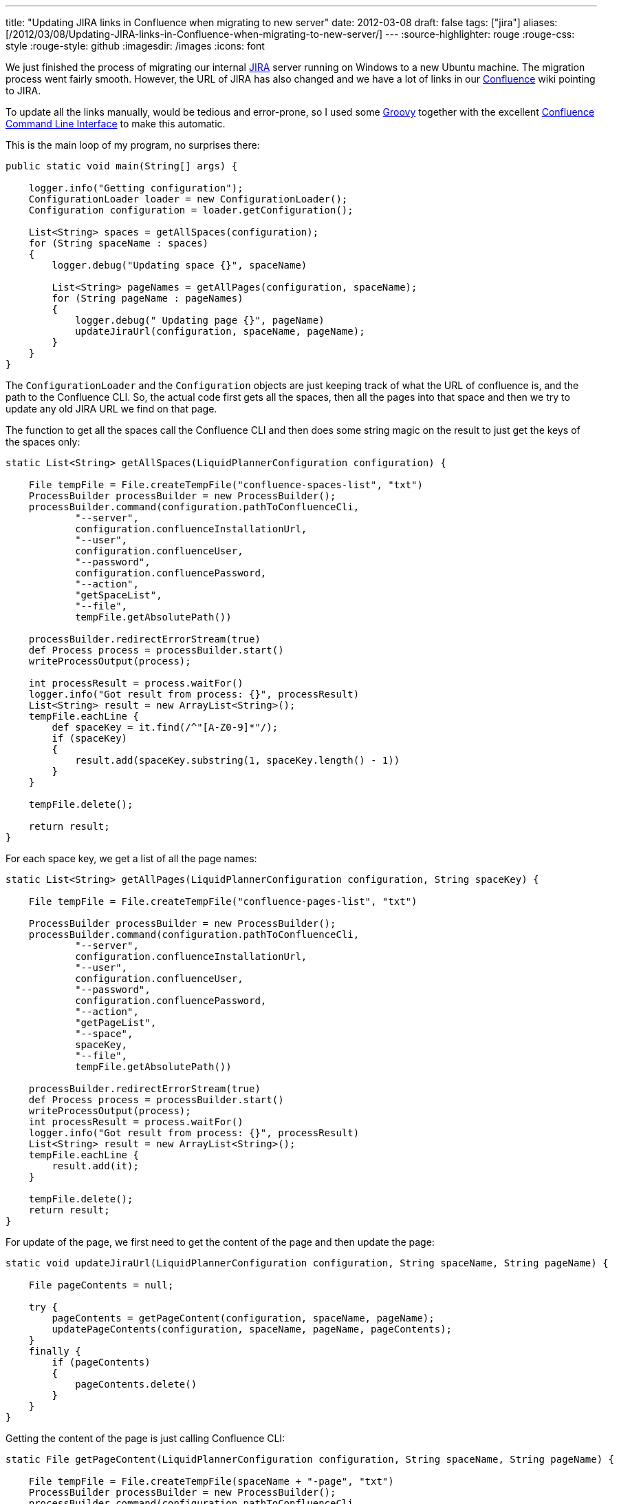 ---
title: "Updating JIRA links in Confluence when migrating to new server"
date: 2012-03-08
draft: false
tags: ["jira"]
aliases: [/2012/03/08/Updating-JIRA-links-in-Confluence-when-migrating-to-new-server/]
---
:source-highlighter: rouge
:rouge-css: style
:rouge-style: github
:imagesdir: /images
:icons: font

We just finished the process of migrating our internal http://www.atlassian.com/software/jira/overview[JIRA] server running on Windows to a new Ubuntu machine. The migration process went fairly smooth. However, the URL of JIRA has also changed and we have a lot of links in our http://www.atlassian.com/software/confluence/overview[Confluence] wiki pointing to JIRA.

To update all the links manually, would be tedious and error-prone, so I used some http://groovy.codehaus.org/[Groovy] together with the excellent https://studio.plugins.atlassian.com/wiki/display/CSOAP/Confluence+Command+Line+Interface[Confluence Command Line Interface] to make this automatic.

This is the main loop of my program, no surprises there:

[source,groovy]
----
public static void main(String[] args) {

    logger.info("Getting configuration");
    ConfigurationLoader loader = new ConfigurationLoader();
    Configuration configuration = loader.getConfiguration();

    List<String> spaces = getAllSpaces(configuration);
    for (String spaceName : spaces)
    {
        logger.debug("Updating space {}", spaceName)

        List<String> pageNames = getAllPages(configuration, spaceName);
        for (String pageName : pageNames)
        {
            logger.debug(" Updating page {}", pageName)
            updateJiraUrl(configuration, spaceName, pageName);
        }
    }
}
----

The `ConfigurationLoader` and the `Configuration` objects are just keeping track of what the URL of confluence is, and the path to the Confluence CLI. So, the actual code first gets all the spaces, then all the pages into that space and then we try to update any old JIRA URL we find on that page.

The function to get all the spaces call the Confluence CLI and then does some string magic on the result to just get the keys of the spaces only:

[source,groovy]
----
static List<String> getAllSpaces(LiquidPlannerConfiguration configuration) {

    File tempFile = File.createTempFile("confluence-spaces-list", "txt")
    ProcessBuilder processBuilder = new ProcessBuilder();
    processBuilder.command(configuration.pathToConfluenceCli,
            "--server",
            configuration.confluenceInstallationUrl,
            "--user",
            configuration.confluenceUser,
            "--password",
            configuration.confluencePassword,
            "--action",
            "getSpaceList",
            "--file",
            tempFile.getAbsolutePath())

    processBuilder.redirectErrorStream(true)
    def Process process = processBuilder.start()
    writeProcessOutput(process);

    int processResult = process.waitFor()
    logger.info("Got result from process: {}", processResult)
    List<String> result = new ArrayList<String>();
    tempFile.eachLine {
        def spaceKey = it.find(/^"[A-Z0-9]*"/);
        if (spaceKey)
        {
            result.add(spaceKey.substring(1, spaceKey.length() - 1))
        }
    }

    tempFile.delete();

    return result;
}
----

For each space key, we get a list of all the page names:

[source,groovy]
----
static List<String> getAllPages(LiquidPlannerConfiguration configuration, String spaceKey) {

    File tempFile = File.createTempFile("confluence-pages-list", "txt")

    ProcessBuilder processBuilder = new ProcessBuilder();
    processBuilder.command(configuration.pathToConfluenceCli,
            "--server",
            configuration.confluenceInstallationUrl,
            "--user",
            configuration.confluenceUser,
            "--password",
            configuration.confluencePassword,
            "--action",
            "getPageList",
            "--space",
            spaceKey,
            "--file",
            tempFile.getAbsolutePath())

    processBuilder.redirectErrorStream(true)
    def Process process = processBuilder.start()
    writeProcessOutput(process);
    int processResult = process.waitFor()
    logger.info("Got result from process: {}", processResult)
    List<String> result = new ArrayList<String>();
    tempFile.eachLine {
        result.add(it);
    }

    tempFile.delete();
    return result;
}
----

For update of the page, we first need to get the content of the page and then update the page:

[source,groovy]
----
static void updateJiraUrl(LiquidPlannerConfiguration configuration, String spaceName, String pageName) {

    File pageContents = null;

    try {
        pageContents = getPageContent(configuration, spaceName, pageName);
        updatePageContents(configuration, spaceName, pageName, pageContents);
    }
    finally {
        if (pageContents)
        {
            pageContents.delete()
        }
    }
}
----

Getting the content of the page is just calling Confluence CLI:

[source,groovy]
----
static File getPageContent(LiquidPlannerConfiguration configuration, String spaceName, String pageName) {

    File tempFile = File.createTempFile(spaceName + "-page", "txt")
    ProcessBuilder processBuilder = new ProcessBuilder();
    processBuilder.command(configuration.pathToConfluenceCli,
            "--server",
            configuration.confluenceInstallationUrl,
            "--user",
            configuration.confluenceUser,
            "--password",
            configuration.confluencePassword,
            "--action",
            "getSource",
            "--space",
            spaceName,
            "--title",
            pageName,
            "--file",
            tempFile.absolutePath)

    processBuilder.redirectErrorStream(true)

    def Process process = processBuilder.start()
    writeProcessOutput(process);
    int processResult = process.waitFor()

    logger.info("Got result from process: {}", processResult)
    return tempFile;
}
----

Updating the page is done here:

[source,groovy]
----
static void updatePageContents(LiquidPlannerConfiguration configuration, String spaceName, String pageName, File pageContents) {

    if (!pageContents.text.contains("companyweb.company.com:8888/jira")) {
        return;
    }

    File replacedFile = File.createTempFile(spaceName + "-page-replaced", "txt");
    def replacedFileWriter = new FileWriter(replacedFile);
    new FileReader(pageContents).transformLine(replacedFileWriter) {
        it.replaceAll("companyweb\\.company\\.com:8888/jira", "jira\\.company\\.com:8888")
    }

    ProcessBuilder processBuilder = new ProcessBuilder();
    processBuilder.command(configuration.pathToConfluenceCli,
            "--server",
            configuration.confluenceInstallationUrl,
            "--user",
            configuration.confluenceUser,
            "--password",
            configuration.confluencePassword,
            "--action",
            "storePage",
            "--space",
            spaceName,
            "--title",
            pageName,
            "--file",
            replacedFile.absolutePath)

    processBuilder.redirectErrorStream(true)

    def Process process = processBuilder.start()
    writeProcessOutput(process);

    int processResult = process.waitFor()
    logger.info("Got result from process: {}", processResult)
}

----

There are 2 pieces of code in this last function that I would like to highlight:

[source,groovy]
----
if (!pageContents.text.contains("companyweb.company.com:8888/jira")) {
    return;
}

----

This part just reads the text of the confluence page which we saved to a file and checks if the old URL is present. If it is not present, we just return from the method and thus do not change anything.

Notice how easy it is in Groovy to get the content of a file as a String. The `File#getText()` method is something that is part of the http://groovy.codehaus.org/groovy-jdk/[Groovy JDK]. See http://groovy.codehaus.org/groovy-jdk/java/io/File.html for more interesting methods on File added by Groovy.

The 2nd piece of code does the actual replacement, again with a very nice piece of Groovy code:

[source,groovy]
----
File replacedFile = File.createTempFile(spaceName + "-page-replaced", "txt");
def replacedFileWriter = new FileWriter(replacedFile);

new FileReader(pageContents).transformLine(replacedFileWriter) {
    it.replaceAll("companyweb\\.company\\.com:8888/jira", "jira\\.company\\.com:8888")
}

----

What we have here is reading from the `pageContents` file and writing it out to the `replacedFile`. Just before the write of each line, the closure is called so we can do some transformation on that line. Here, we use the `replaceAll` method that takes a http://www.regular-expressions.info/[regular expression] to do the URL matching and replacing. Since a dot (.) is a special character, we have to escape it with a backslash (\) and since a backslash is also a special character, we also have to escape that one.

That is all there is to it. I used Confluence CLI 2.4.0 which is the last one at the time of writing and Confluence 3.4 which is the version we have currently at our company.

PS: If you want to run this yourself, you just need 1 more function that reads the output of the Confluence CLI process:

[source,groovy]
----
static void writeProcessOutput(Process process) throws Exception {
    InputStreamReader tempReader = new InputStreamReader(
            new BufferedInputStream(process.getInputStream()));

    BufferedReader reader = new BufferedReader(tempReader);
    while (true) {
        String line = reader.readLine();
        if (line == null)
            break;
        System.out.println(line);
    }
}
----
